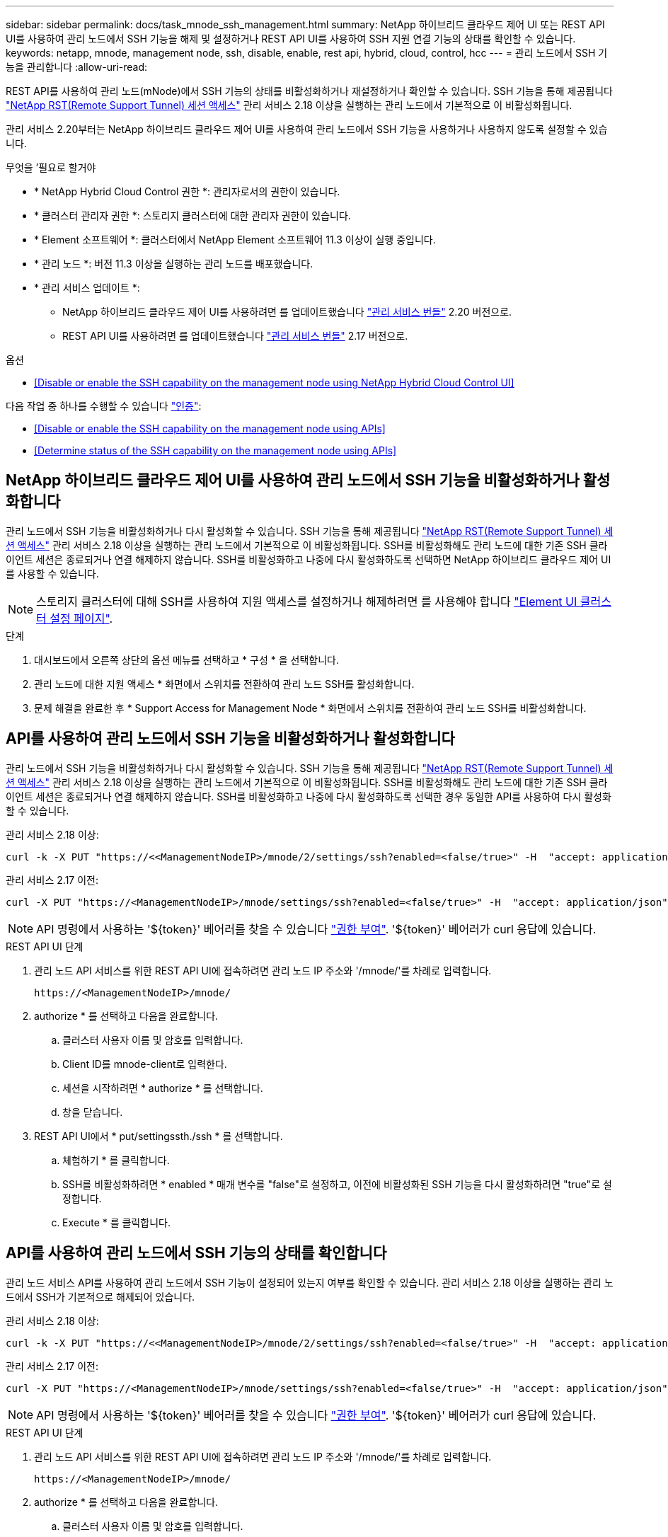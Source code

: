 ---
sidebar: sidebar 
permalink: docs/task_mnode_ssh_management.html 
summary: NetApp 하이브리드 클라우드 제어 UI 또는 REST API UI를 사용하여 관리 노드에서 SSH 기능을 해제 및 설정하거나 REST API UI를 사용하여 SSH 지원 연결 기능의 상태를 확인할 수 있습니다. 
keywords: netapp, mnode, management node, ssh, disable, enable, rest api, hybrid, cloud, control, hcc 
---
= 관리 노드에서 SSH 기능을 관리합니다
:allow-uri-read: 


[role="lead"]
REST API를 사용하여 관리 노드(mNode)에서 SSH 기능의 상태를 비활성화하거나 재설정하거나 확인할 수 있습니다. SSH 기능을 통해 제공됩니다 link:task_mnode_enable_remote_support_connections.html["NetApp RST(Remote Support Tunnel) 세션 액세스"] 관리 서비스 2.18 이상을 실행하는 관리 노드에서 기본적으로 이 비활성화됩니다.

관리 서비스 2.20부터는 NetApp 하이브리드 클라우드 제어 UI를 사용하여 관리 노드에서 SSH 기능을 사용하거나 사용하지 않도록 설정할 수 있습니다.

.무엇을 &#8217;필요로 할거야
* * NetApp Hybrid Cloud Control 권한 *: 관리자로서의 권한이 있습니다.
* * 클러스터 관리자 권한 *: 스토리지 클러스터에 대한 관리자 권한이 있습니다.
* * Element 소프트웨어 *: 클러스터에서 NetApp Element 소프트웨어 11.3 이상이 실행 중입니다.
* * 관리 노드 *: 버전 11.3 이상을 실행하는 관리 노드를 배포했습니다.
* * 관리 서비스 업데이트 *:
+
** NetApp 하이브리드 클라우드 제어 UI를 사용하려면 를 업데이트했습니다 https://mysupport.netapp.com/site/products/all/details/mgmtservices/downloads-tab["관리 서비스 번들"^] 2.20 버전으로.
** REST API UI를 사용하려면 를 업데이트했습니다 https://mysupport.netapp.com/site/products/all/details/mgmtservices/downloads-tab["관리 서비스 번들"^] 2.17 버전으로.




.옵션
* <<Disable or enable the SSH capability on the management node using NetApp Hybrid Cloud Control UI>>


다음 작업 중 하나를 수행할 수 있습니다 link:task_mnode_api_get_authorizationtouse.html["인증"]:

* <<Disable or enable the SSH capability on the management node using APIs>>
* <<Determine status of the SSH capability on the management node using APIs>>




== NetApp 하이브리드 클라우드 제어 UI를 사용하여 관리 노드에서 SSH 기능을 비활성화하거나 활성화합니다

관리 노드에서 SSH 기능을 비활성화하거나 다시 활성화할 수 있습니다. SSH 기능을 통해 제공됩니다 link:task_mnode_enable_remote_support_connections.html["NetApp RST(Remote Support Tunnel) 세션 액세스"] 관리 서비스 2.18 이상을 실행하는 관리 노드에서 기본적으로 이 비활성화됩니다. SSH를 비활성화해도 관리 노드에 대한 기존 SSH 클라이언트 세션은 종료되거나 연결 해제하지 않습니다. SSH를 비활성화하고 나중에 다시 활성화하도록 선택하면 NetApp 하이브리드 클라우드 제어 UI를 사용할 수 있습니다.


NOTE: 스토리지 클러스터에 대해 SSH를 사용하여 지원 액세스를 설정하거나 해제하려면 를 사용해야 합니다 https://docs.netapp.com/us-en/element-software/storage/task_system_manage_cluster_enable_and_disable_support_access.html["Element UI 클러스터 설정 페이지"^].

.단계
. 대시보드에서 오른쪽 상단의 옵션 메뉴를 선택하고 * 구성 * 을 선택합니다.
. 관리 노드에 대한 지원 액세스 * 화면에서 스위치를 전환하여 관리 노드 SSH를 활성화합니다.
. 문제 해결을 완료한 후 * Support Access for Management Node * 화면에서 스위치를 전환하여 관리 노드 SSH를 비활성화합니다.




== API를 사용하여 관리 노드에서 SSH 기능을 비활성화하거나 활성화합니다

관리 노드에서 SSH 기능을 비활성화하거나 다시 활성화할 수 있습니다. SSH 기능을 통해 제공됩니다 link:task_mnode_enable_remote_support_connections.html["NetApp RST(Remote Support Tunnel) 세션 액세스"] 관리 서비스 2.18 이상을 실행하는 관리 노드에서 기본적으로 이 비활성화됩니다. SSH를 비활성화해도 관리 노드에 대한 기존 SSH 클라이언트 세션은 종료되거나 연결 해제하지 않습니다. SSH를 비활성화하고 나중에 다시 활성화하도록 선택한 경우 동일한 API를 사용하여 다시 활성화할 수 있습니다.

관리 서비스 2.18 이상:

[listing]
----
curl -k -X PUT "https://<<ManagementNodeIP>/mnode/2/settings/ssh?enabled=<false/true>" -H  "accept: application/json" -H  "Authorization: Bearer ${TOKEN}"
----
관리 서비스 2.17 이전:

[listing]
----
curl -X PUT "https://<ManagementNodeIP>/mnode/settings/ssh?enabled=<false/true>" -H  "accept: application/json" -H  "Authorization: Bearer ${TOKEN}"
----

NOTE: API 명령에서 사용하는 '${token}' 베어러를 찾을 수 있습니다 link:task_mnode_api_get_authorizationtouse.html["권한 부여"]. '${token}' 베어러가 curl 응답에 있습니다.

.REST API UI 단계
. 관리 노드 API 서비스를 위한 REST API UI에 접속하려면 관리 노드 IP 주소와 '/mnode/'를 차례로 입력합니다.
+
[listing]
----
https://<ManagementNodeIP>/mnode/
----
. authorize * 를 선택하고 다음을 완료합니다.
+
.. 클러스터 사용자 이름 및 암호를 입력합니다.
.. Client ID를 mnode-client로 입력한다.
.. 세션을 시작하려면 * authorize * 를 선택합니다.
.. 창을 닫습니다.


. REST API UI에서 * put/settingssth./ssh * 를 선택합니다.
+
.. 체험하기 * 를 클릭합니다.
.. SSH를 비활성화하려면 * enabled * 매개 변수를 "false"로 설정하고, 이전에 비활성화된 SSH 기능을 다시 활성화하려면 "true"로 설정합니다.
.. Execute * 를 클릭합니다.






== API를 사용하여 관리 노드에서 SSH 기능의 상태를 확인합니다

관리 노드 서비스 API를 사용하여 관리 노드에서 SSH 기능이 설정되어 있는지 여부를 확인할 수 있습니다. 관리 서비스 2.18 이상을 실행하는 관리 노드에서 SSH가 기본적으로 해제되어 있습니다.

관리 서비스 2.18 이상:

[listing]
----
curl -k -X PUT "https://<<ManagementNodeIP>/mnode/2/settings/ssh?enabled=<false/true>" -H  "accept: application/json" -H  "Authorization: Bearer ${TOKEN}"
----
관리 서비스 2.17 이전:

[listing]
----
curl -X PUT "https://<ManagementNodeIP>/mnode/settings/ssh?enabled=<false/true>" -H  "accept: application/json" -H  "Authorization: Bearer ${TOKEN}"
----

NOTE: API 명령에서 사용하는 '${token}' 베어러를 찾을 수 있습니다 link:task_mnode_api_get_authorizationtouse.html["권한 부여"]. '${token}' 베어러가 curl 응답에 있습니다.

.REST API UI 단계
. 관리 노드 API 서비스를 위한 REST API UI에 접속하려면 관리 노드 IP 주소와 '/mnode/'를 차례로 입력합니다.
+
[listing]
----
https://<ManagementNodeIP>/mnode/
----
. authorize * 를 선택하고 다음을 완료합니다.
+
.. 클러스터 사용자 이름 및 암호를 입력합니다.
.. Client ID를 mnode-client로 입력한다.
.. 세션을 시작하려면 * authorize * 를 선택합니다.
.. 창을 닫습니다.


. REST API UI에서 * get/settingssth./ssh * 를 선택합니다.
+
.. 체험하기 * 를 클릭합니다.
.. Execute * 를 클릭합니다.




[discrete]
== 자세한 내용을 확인하십시오

* https://docs.netapp.com/us-en/vcp/index.html["vCenter Server용 NetApp Element 플러그인"^]
* https://www.netapp.com/hybrid-cloud/hci-documentation/["NetApp HCI 리소스 페이지 를 참조하십시오"^]

